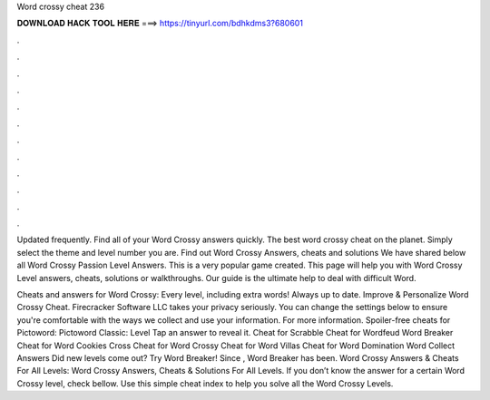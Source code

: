 Word crossy cheat 236



𝐃𝐎𝐖𝐍𝐋𝐎𝐀𝐃 𝐇𝐀𝐂𝐊 𝐓𝐎𝐎𝐋 𝐇𝐄𝐑𝐄 ===> https://tinyurl.com/bdhkdms3?680601



.



.



.



.



.



.



.



.



.



.



.



.

Updated frequently. Find all of your Word Crossy answers quickly. The best word crossy cheat on the planet. Simply select the theme and level number you are. Find out Word Crossy Answers, cheats and solutions We have shared below all Word Crossy Passion Level Answers. This is a very popular game created. This page will help you with Word Crossy Level answers, cheats, solutions or walkthroughs. Our guide is the ultimate help to deal with difficult Word.

Cheats and answers for Word Crossy: Every level, including extra words! Always up to date. Improve & Personalize Word Crossy Cheat. Firecracker Software LLC takes your privacy seriously. You can change the settings below to ensure you're comfortable with the ways we collect and use your information. For more information. Spoiler-free cheats for Pictoword: Pictoword Classic: Level Tap an answer to reveal it. Cheat for Scrabble Cheat for Wordfeud Word Breaker Cheat for Word Cookies Cross Cheat for Word Crossy Cheat for Word Villas Cheat for Word Domination Word Collect Answers Did new levels come out? Try Word Breaker! Since , Word Breaker has been. Word Crossy Answers & Cheats For All Levels: Word Crossy Answers, Cheats & Solutions For All Levels. If you don’t know the answer for a certain Word Crossy level, check bellow. Use this simple cheat index to help you solve all the Word Crossy Levels.
